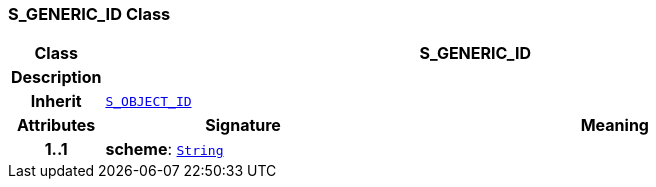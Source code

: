 === S_GENERIC_ID Class

[cols="^1,3,5"]
|===
h|*Class*
2+^h|*S_GENERIC_ID*

h|*Description*
2+a|

h|*Inherit*
2+|`<<_s_object_id_class,S_OBJECT_ID>>`

h|*Attributes*
^h|*Signature*
^h|*Meaning*

h|*1..1*
|*scheme*: `link:/releases/BASE/{base_release}/foundation_types.html#_string_class[String^]`
a|
|===
